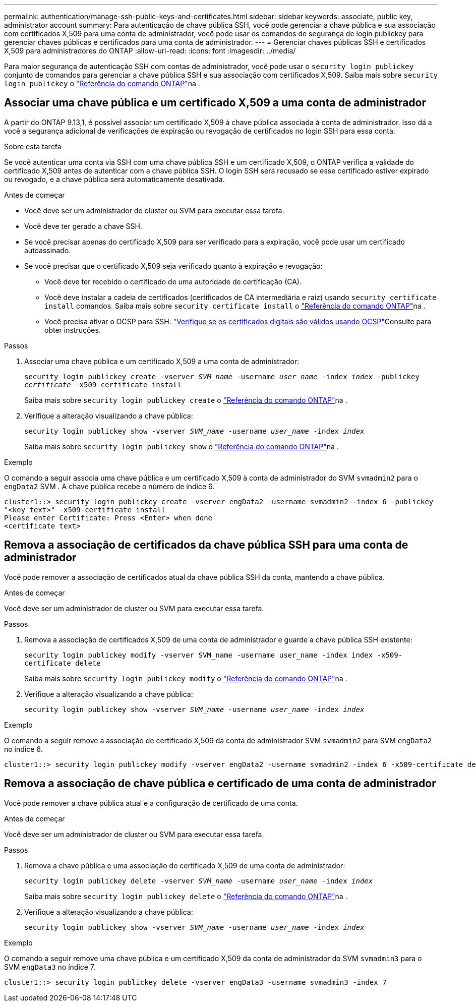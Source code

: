 ---
permalink: authentication/manage-ssh-public-keys-and-certificates.html 
sidebar: sidebar 
keywords: associate, public key, administrator account 
summary: Para autenticação de chave pública SSH, você pode gerenciar a chave pública e sua associação com certificados X,509 para uma conta de administrador, você pode usar os comandos de segurança de login publickey para gerenciar chaves públicas e certificados para uma conta de administrador. 
---
= Gerenciar chaves públicas SSH e certificados X,509 para administradores do ONTAP
:allow-uri-read: 
:icons: font
:imagesdir: ../media/


[role="lead"]
Para maior segurança de autenticação SSH com contas de administrador, você pode usar o `security login publickey` conjunto de comandos para gerenciar a chave pública SSH e sua associação com certificados X,509. Saiba mais sobre `security login publickey` o link:https://docs.netapp.com/us-en/ontap-cli/search.html?q=security+login+publickey["Referência do comando ONTAP"^]na .



== Associar uma chave pública e um certificado X,509 a uma conta de administrador

A partir do ONTAP 9.13,1, é possível associar um certificado X,509 à chave pública associada à conta de administrador. Isso dá a você a segurança adicional de verificações de expiração ou revogação de certificados no login SSH para essa conta.

.Sobre esta tarefa
Se você autenticar uma conta via SSH com uma chave pública SSH e um certificado X,509, o ONTAP verifica a validade do certificado X,509 antes de autenticar com a chave pública SSH. O login SSH será recusado se esse certificado estiver expirado ou revogado, e a chave pública será automaticamente desativada.

.Antes de começar
* Você deve ser um administrador de cluster ou SVM para executar essa tarefa.
* Você deve ter gerado a chave SSH.
* Se você precisar apenas do certificado X,509 para ser verificado para a expiração, você pode usar um certificado autoassinado.
* Se você precisar que o certificado X,509 seja verificado quanto à expiração e revogação:
+
** Você deve ter recebido o certificado de uma autoridade de certificação (CA).
** Você deve instalar a cadeia de certificados (certificados de CA intermediária e raiz) usando `security certificate install` comandos. Saiba mais sobre `security certificate install` o link:https://docs.netapp.com/us-en/ontap-cli/security-certificate-install.html["Referência do comando ONTAP"^]na .
** Você precisa ativar o OCSP para SSH. link:../system-admin/verify-digital-certificates-valid-ocsp-task.html["Verifique se os certificados digitais são válidos usando OCSP"^]Consulte para obter instruções.




.Passos
. Associar uma chave pública e um certificado X,509 a uma conta de administrador:
+
`security login publickey create -vserver _SVM_name_ -username _user_name_ -index _index_ -publickey _certificate_ -x509-certificate install`

+
Saiba mais sobre `security login publickey create` o link:https://docs.netapp.com/us-en/ontap-cli/security-login-publickey-create.html["Referência do comando ONTAP"^]na .

. Verifique a alteração visualizando a chave pública:
+
`security login publickey show -vserver _SVM_name_ -username _user_name_ -index _index_`

+
Saiba mais sobre `security login publickey show` o link:https://docs.netapp.com/us-en/ontap-cli/security-login-publickey-show.html["Referência do comando ONTAP"^]na .



.Exemplo
O comando a seguir associa uma chave pública e um certificado X,509 à conta de administrador do SVM `svmadmin2` para o `engData2` SVM . A chave pública recebe o número de índice 6.

[listing]
----
cluster1::> security login publickey create -vserver engData2 -username svmadmin2 -index 6 -publickey
"<key text>" -x509-certificate install
Please enter Certificate: Press <Enter> when done
<certificate text>
----


== Remova a associação de certificados da chave pública SSH para uma conta de administrador

Você pode remover a associação de certificados atual da chave pública SSH da conta, mantendo a chave pública.

.Antes de começar
Você deve ser um administrador de cluster ou SVM para executar essa tarefa.

.Passos
. Remova a associação de certificados X,509 de uma conta de administrador e guarde a chave pública SSH existente:
+
`security login publickey modify -vserver SVM_name -username user_name -index index -x509-certificate delete`

+
Saiba mais sobre `security login publickey modify` o link:https://docs.netapp.com/us-en/ontap-cli/security-login-publickey-modify.html["Referência do comando ONTAP"^]na .

. Verifique a alteração visualizando a chave pública:
+
`security login publickey show -vserver _SVM_name_ -username _user_name_ -index _index_`



.Exemplo
O comando a seguir remove a associação de certificado X,509 da conta de administrador SVM `svmadmin2` para SVM `engData2` no índice 6.

[listing]
----
cluster1::> security login publickey modify -vserver engData2 -username svmadmin2 -index 6 -x509-certificate delete
----


== Remova a associação de chave pública e certificado de uma conta de administrador

Você pode remover a chave pública atual e a configuração de certificado de uma conta.

.Antes de começar
Você deve ser um administrador de cluster ou SVM para executar essa tarefa.

.Passos
. Remova a chave pública e uma associação de certificado X,509 de uma conta de administrador:
+
`security login publickey delete -vserver _SVM_name_ -username _user_name_ -index _index_`

+
Saiba mais sobre `security login publickey delete` o link:https://docs.netapp.com/us-en/ontap-cli/security-login-publickey-delete.html["Referência do comando ONTAP"^]na .

. Verifique a alteração visualizando a chave pública:
+
`security login publickey show -vserver _SVM_name_ -username _user_name_ -index _index_`



.Exemplo
O comando a seguir remove uma chave pública e um certificado X,509 da conta de administrador do SVM `svmadmin3` para o SVM `engData3` no índice 7.

[listing]
----
cluster1::> security login publickey delete -vserver engData3 -username svmadmin3 -index 7
----